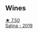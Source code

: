 
** Wines

#+begin_export html
<div class="flex-container">
  <a class="flex-item flex-item-left" href="/wines/fc50b325-92a3-406e-924c-dd0c4b936cb7.html">
    <img class="flex-bottle" src="/images/fc/50b325-92a3-406e-924c-dd0c4b936cb7/2022-09-13-17-20-37-96965787-8289-4D2D-954F-29883F4B5D82-1-105-c.webp"></img>
    <section class="h text-small text-lighter">★ 7.50</section>
    <section class="h text-bolder">Salina - 2019</section>
  </a>

</div>
#+end_export
